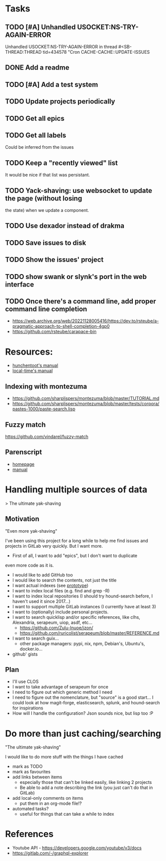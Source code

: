 
* Tasks

** TODO [#A] Unhandled USOCKET:NS-TRY-AGAIN-ERROR
Unhandled USOCKET:NS-TRY-AGAIN-ERROR in thread #<SB-THREAD:THREAD
tid=434578 "Cron CACHE-CACHE::UPDATE-ISSUES

** DONE Add a readme
** TODO [#A] Add a test system
** TODO Update projects periodically
** TODO Get all epics
** TODO Get all labels

Could be inferred from the issues

** TODO Keep a "recently viewed" list

It would be nice if that list was persistant.

** TODO Yack-shaving: use websocket to update the page (without losing
the state) when we update a component.
** TODO Use dexador instead of drakma
** TODO Save issues to disk
** TODO Show the issues' project
** TODO show swank or slynk's port in the web interface

** TODO Once there's a command line, add proper command line completion

- https://web.archive.org/web/20221128005416/https://dev.to/rsteube/a-pragmatic-approach-to-shell-completion-4gp0
- https://github.com/rsteube/carapace-bin

* Resources:

- [[https://edicl.github.io/hunchentoot/][hunchentoot's manual]]
- [[https://local-time.common-lisp.dev/manual.html][local-time's manual]]

** Indexing with montezuma

- https://github.com/sharplispers/montezuma/blob/master/TUTORIAL.md
- https://github.com/sharplispers/montezuma/blob/master/tests/corpora/pastes-1000/paste-search.lisp

** Fuzzy match

https://github.com/vindarel/fuzzy-match

** Parenscript

- [[https://parenscript.common-lisp.dev/][homepage]]
- [[https://parenscript.common-lisp.dev/][manual]]

* Handling multiple sources of data
> The ultimate yak-shaving

** Motivation

"Even more yak-shaving"

I've been using this project for a long while to help me find issues
and projects in GitLab very quickly. But I want more.

- First of all, I want to add "epics", but I don't want to duplicate
even more code as it is.
- I would like to add GitHub too
- I would like to search the contents, not just the title
- I want actual indexes (see [[file:scratch-files/indexing.lisp][prototype]])
- I want to index local files (e.g. find and grep -R)
- I want to index local repositories (I should try hound-search
  before, I haven't used it since 2017...)
- I want to support multiple GitLab instances (I currently have at
  least 3)
- I want to (optionally) include personal projects.
- I want to search quicklisp and/or specific references, like clhs,
  Alexandria, serapeum, uiop, asdf, etc...
  - https://github.com/Zulu-Inuoe/jzon/
  - https://github.com/ruricolist/serapeum/blob/master/REFERENCE.md
- I want to search guix...
  - other package managers: pypi, nix, npm, Debian's, Ubuntu's,
    docker.io...
- github' gists

** Plan

- I'll use CLOS
- I want to take advantage of serapeum for once
- I need to figure out which generic method I need
- I need to figure out the nomenclature, but "source" is a good
  start... I could look at how magit-forge, elasticsearch, splunk, and
  hound-search for inspirations
- How will I handle the configuration? Json sounds nice, but lisp too :P

* Do more than just caching/searching

"The ultimate yak-shaving"

I would like to do more stuff with the things I have cached
- mark as TODO
- mark as favourites
- add links between items
  - especially those that can't be linked easily, like linking 2
    projects
  - Be able to add a note describing the link (you just can't do that
    in GitLab)
- add local-only comments on items
  - put them in an org-mode file!?
- automated tasks?
  - useful for things that can take a while to index

* References

- Youtube API - https://developers.google.com/youtube/v3/docs
- https://gitlab.com/-/graphql-explorer

